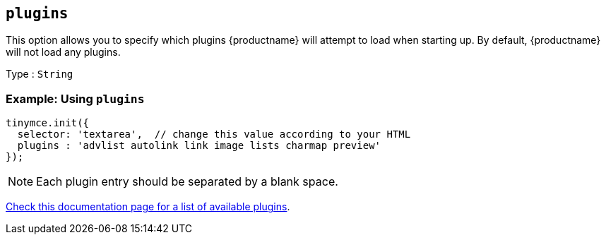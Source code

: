 [[plugins]]
== `+plugins+`

This option allows you to specify which plugins {productname} will attempt to load when starting up. By default, {productname} will not load any plugins.

Type : `+String+`

=== Example: Using `+plugins+`

[source,js]
----
tinymce.init({
  selector: 'textarea',  // change this value according to your HTML
  plugins : 'advlist autolink link image lists charmap preview'
});
----

NOTE: Each plugin entry should be separated by a blank space.

link:/plugins-ref/[Check this documentation page for a list of available plugins].

